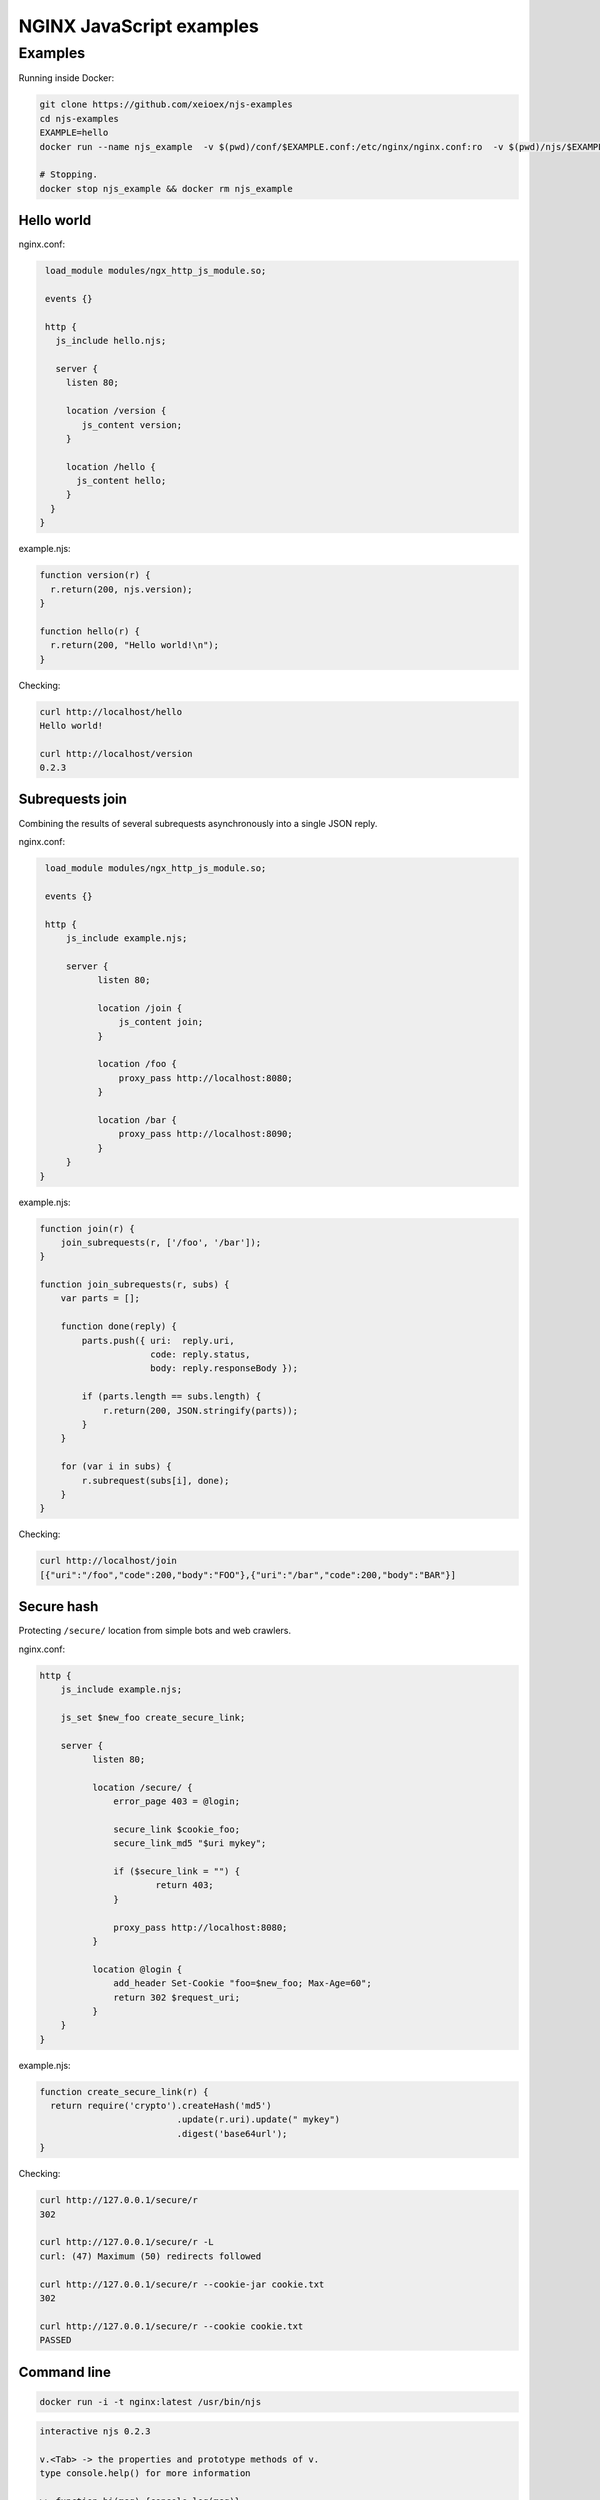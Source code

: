 =================
NGINX JavaScript examples
=================


Examples
********

Running inside Docker:

.. code-block:: shell

  git clone https://github.com/xeioex/njs-examples
  cd njs-examples
  EXAMPLE=hello
  docker run --name njs_example  -v $(pwd)/conf/$EXAMPLE.conf:/etc/nginx/nginx.conf:ro  -v $(pwd)/njs/$EXAMPLE.njs:/etc/nginx/example.njs:ro -p 80:80 -d nginx
  
  # Stopping.
  docker stop njs_example && docker rm njs_example

Hello world
===========

nginx.conf:

.. code-block:: nginx

  load_module modules/ngx_http_js_module.so;
    
  events {}
  
  http {
    js_include hello.njs; 
    
    server {
      listen 80;
        
      location /version {
         js_content version;
      }

      location /hello {
        js_content hello;
      }
   }
 }    

example.njs:

.. code-block:: js

  function version(r) {
    r.return(200, njs.version);
  }

  function hello(r) {
    r.return(200, "Hello world!\n");
  }
 
Checking:

.. code-block:: shell

  curl http://localhost/hello
  Hello world!

  curl http://localhost/version
  0.2.3

Subrequests join
================
Combining the results of several subrequests asynchronously into a single JSON reply.

nginx.conf:

.. code-block:: nginx

  load_module modules/ngx_http_js_module.so;
    
  events {}
  
  http {
      js_include example.njs;

      server {
            listen 80;

            location /join {
                js_content join;
            }

            location /foo {
                proxy_pass http://localhost:8080;
            }

            location /bar {
                proxy_pass http://localhost:8090;
            }
      }
 }

example.njs:

.. code-block:: js

  function join(r) {
      join_subrequests(r, ['/foo', '/bar']);
  }

  function join_subrequests(r, subs) {
      var parts = [];

      function done(reply) {
          parts.push({ uri:  reply.uri,
                       code: reply.status,
                       body: reply.responseBody });

          if (parts.length == subs.length) {
              r.return(200, JSON.stringify(parts));
          }
      }

      for (var i in subs) {
          r.subrequest(subs[i], done);
      }
  }

Checking:

.. code-block:: shell

  curl http://localhost/join
  [{"uri":"/foo","code":200,"body":"FOO"},{"uri":"/bar","code":200,"body":"BAR"}]



Secure hash
================
Protecting ``/secure/`` location from simple bots and web crawlers.

nginx.conf:

.. code-block:: nginx

  http {
      js_include example.njs;

      js_set $new_foo create_secure_link;

      server {
            listen 80;

            location /secure/ {
                error_page 403 = @login;

                secure_link $cookie_foo;
                secure_link_md5 "$uri mykey";

                if ($secure_link = "") {
                        return 403;
                }

                proxy_pass http://localhost:8080;
            }

            location @login {
                add_header Set-Cookie "foo=$new_foo; Max-Age=60";
                return 302 $request_uri;
            }
      }
  }

example.njs:

.. code-block:: js

  function create_secure_link(r) {
    return require('crypto').createHash('md5')
                            .update(r.uri).update(" mykey")
                            .digest('base64url');
  }

Checking:

.. code-block:: shell

  curl http://127.0.0.1/secure/r
  302

  curl http://127.0.0.1/secure/r -L
  curl: (47) Maximum (50) redirects followed

  curl http://127.0.0.1/secure/r --cookie-jar cookie.txt
  302 

  curl http://127.0.0.1/secure/r --cookie cookie.txt
  PASSED

Command line
============

.. code-block:: shell

  docker run -i -t nginx:latest /usr/bin/njs

.. code-block:: none

  interactive njs 0.2.3

  v.<Tab> -> the properties and prototype methods of v.
  type console.help() for more information

  >> function hi(msg) {console.log(msg)}
  undefined
  >> hi("Hello world")
  'Hello world'
  undefined
